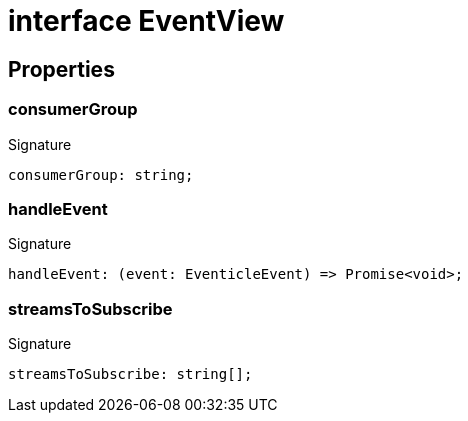 = interface EventView





== Properties

[id="eventicle_eventiclejs_EventView_consumerGroup_member"]
=== consumerGroup

========






.Signature
[source,typescript]
----
consumerGroup: string;
----

========
[id="eventicle_eventiclejs_EventView_handleEvent_member"]
=== handleEvent

========






.Signature
[source,typescript]
----
handleEvent: (event: EventicleEvent) => Promise<void>;
----

========
[id="eventicle_eventiclejs_EventView_streamsToSubscribe_member"]
=== streamsToSubscribe

========






.Signature
[source,typescript]
----
streamsToSubscribe: string[];
----

========
